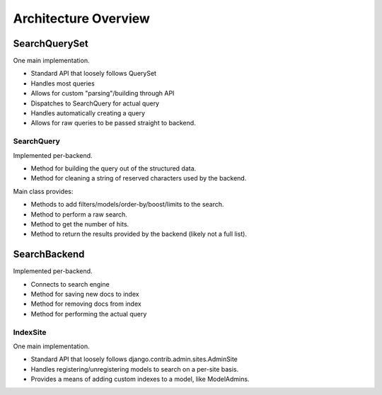=====================
Architecture Overview
=====================

SearchQuerySet
--------------

One main implementation.

* Standard API that loosely follows QuerySet
* Handles most queries
* Allows for custom "parsing"/building through API
* Dispatches to SearchQuery for actual query
* Handles automatically creating a query
* Allows for raw queries to be passed straight to backend.


SearchQuery
===========

Implemented per-backend.

* Method for building the query out of the structured data.
* Method for cleaning a string of reserved characters used by the backend.

Main class provides:

* Methods to add filters/models/order-by/boost/limits to the search.
* Method to perform a raw search.
* Method to get the number of hits.
* Method to return the results provided by the backend (likely not a full list).


SearchBackend
-------------

Implemented per-backend.

* Connects to search engine
* Method for saving new docs to index
* Method for removing docs from index
* Method for performing the actual query


IndexSite
=========

One main implementation.

* Standard API that loosely follows django.contrib.admin.sites.AdminSite
* Handles registering/unregistering models to search on a per-site basis.
* Provides a means of adding custom indexes to a model, like ModelAdmins.


